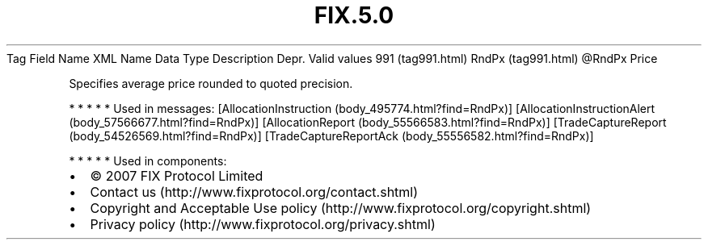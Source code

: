 .TH FIX.5.0 "" "" "Tag #991"
Tag
Field Name
XML Name
Data Type
Description
Depr.
Valid values
991 (tag991.html)
RndPx (tag991.html)
\@RndPx
Price
.PP
Specifies average price rounded to quoted precision.
.PP
   *   *   *   *   *
Used in messages:
[AllocationInstruction (body_495774.html?find=RndPx)]
[AllocationInstructionAlert (body_57566677.html?find=RndPx)]
[AllocationReport (body_55566583.html?find=RndPx)]
[TradeCaptureReport (body_54526569.html?find=RndPx)]
[TradeCaptureReportAck (body_55556582.html?find=RndPx)]
.PP
   *   *   *   *   *
Used in components:

.PD 0
.P
.PD

.PP
.PP
.IP \[bu] 2
© 2007 FIX Protocol Limited
.IP \[bu] 2
Contact us (http://www.fixprotocol.org/contact.shtml)
.IP \[bu] 2
Copyright and Acceptable Use policy (http://www.fixprotocol.org/copyright.shtml)
.IP \[bu] 2
Privacy policy (http://www.fixprotocol.org/privacy.shtml)
